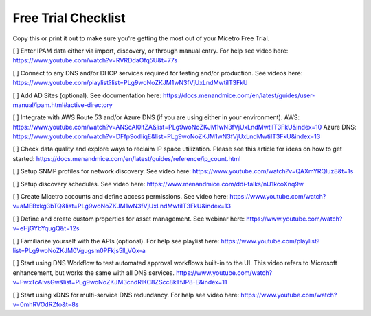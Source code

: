 .. meta::
   :description: Free trial checklist
   :keywords: free trial, install, setup, use cases

.. _free_trial_checklist:

Free Trial Checklist
---------------------
Copy this or print it out to make sure you're getting the most out of your Micetro Free Trial.

[ ] Enter IPAM data either via import, discovery, or through manual entry. For help see video here: https://www.youtube.com/watch?v=RVRDdaOfq5U&t=77s

[ ] Connect to any DNS and/or DHCP services required for testing and/or production. See videos here: https://www.youtube.com/playlist?list=PLg9woNoZKJM1wN3fVjUxLndMwtiIT3FkU

[ ] Add AD Sites (optional). See documentation here: https://docs.menandmice.com/en/latest/guides/user-manual/ipam.html#active-directory

[ ] Integrate with AWS Route 53 and/or Azure DNS (if you are using either in your environment). AWS: https://www.youtube.com/watch?v=ANScAI0ltZA&list=PLg9woNoZKJM1wN3fVjUxLndMwtiIT3FkU&index=10 
Azure DNS: https://www.youtube.com/watch?v=DFfp9odIiqE&list=PLg9woNoZKJM1wN3fVjUxLndMwtiIT3FkU&index=13

[ ] Check data quality and explore ways to reclaim IP space utilization. Please see this article for ideas on how to get started: https://docs.menandmice.com/en/latest/guides/reference/ip_count.html

[ ] Setup SNMP profiles for network discovery. See video here: https://www.youtube.com/watch?v=QAXmYRQluz8&t=1s

[ ] Setup discovery schedules. See video here: https://www.menandmice.com/ddi-talks/nU1kcoXnq9w

[ ] Create Micetro accounts and define access permissions. See video here: https://www.youtube.com/watch?v=aMEBxkg3bTQ&list=PLg9woNoZKJM1wN3fVjUxLndMwtiIT3FkU&index=13

[ ] Define and create custom properties for asset management. See webinar here: https://www.youtube.com/watch?v=eHjGYbYqugQ&t=12s

[ ] Familiarize yourself with the APIs (optional). For help see playlist here: https://www.youtube.com/playlist?list=PLg9woNoZKJM0Vgugsm0PFkjs5ll_VQx-a

[ ] Start using DNS Workflow to test automated approval workflows built-in to the UI. This video refers to Microsoft enhancement, but works the same with all DNS services. https://www.youtube.com/watch?v=FwxTcAivsGw&list=PLg9woNoZKJM3cndRlKC8ZScc8kTfJP8-E&index=11

[ ] Start using xDNS for multi-service DNS redundancy. For help see video here: https://www.youtube.com/watch?v=0mhRVOdRZfo&t=8s
